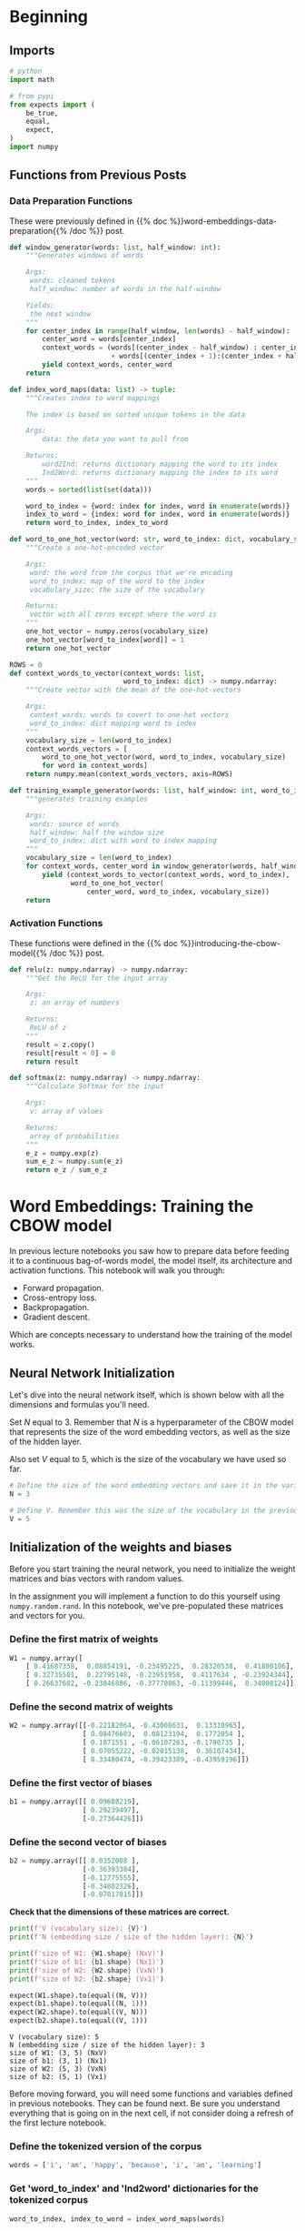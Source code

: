#+BEGIN_COMMENT
.. title: Training the CBOW Model
.. slug: training-the-cbow-model
.. date: 2020-12-09 18:34:27 UTC-08:00
.. tags: nlp,cbow,word embeddings
.. category: NLP
.. link: 
.. description: Training our Continuous Bag of Words Model.
.. type: text
.. has_math: True
#+END_COMMENT
#+OPTIONS: ^:{}
#+TOC: headlines 3

#+PROPERTY: header-args :session ~/.local/share/jupyter/runtime/kernel-0d05e830-5393-439a-8fbd-8558959dc2cb-ssh.json

#+BEGIN_SRC python :results none :exports none
%load_ext autoreload
%autoreload 2
#+END_SRC
* Beginning
** Imports
#+begin_src python :results none
# python
import math

# from pypi
from expects import (
    be_true,
    equal,
    expect,
)
import numpy
#+end_src
** Functions from Previous Posts
*** Data Preparation Functions
    These were previously defined in {{% doc %}}word-embeddings-data-preparation{{% /doc %}} post.
#+begin_src python :results none
def window_generator(words: list, half_window: int):
    """Generates windows of words
    
    Args:
     words: cleaned tokens
     half_window: number of words in the half-window

    Yields:
     the next window
    """
    for center_index in range(half_window, len(words) - half_window):
        center_word = words[center_index]
        context_words = (words[(center_index - half_window) : center_index]
                         + words[(center_index + 1):(center_index + half_window + 1)])
        yield context_words, center_word
    return
#+end_src

#+begin_src python :results none
def index_word_maps(data: list) -> tuple:
    """Creates index to word mappings

    The index is based on sorted unique tokens in the data

    Args:
        data: the data you want to pull from

    Returns:
        word2Ind: returns dictionary mapping the word to its index
        Ind2Word: returns dictionary mapping the index to its word
    """
    words = sorted(list(set(data)))

    word_to_index = {word: index for index, word in enumerate(words)}
    index_to_word = {index: word for index, word in enumerate(words)}
    return word_to_index, index_to_word
#+end_src


#+begin_src python :results none    
def word_to_one_hot_vector(word: str, word_to_index: dict, vocabulary_size: int) -> numpy.ndarray:
    """Create a one-hot-encoded vector

    Args:
     word: the word from the corpus that we're encoding
     word_to_index: map of the word to the index
     vocabulary_size: the size of the vocabulary

    Returns:
     vector with all zeros except where the word is
    """
    one_hot_vector = numpy.zeros(vocabulary_size)
    one_hot_vector[word_to_index[word]] = 1
    return one_hot_vector
#+end_src

#+begin_src python :results none
ROWS = 0
def context_words_to_vector(context_words: list,
                            word_to_index: dict) -> numpy.ndarray:
    """Create vector with the mean of the one-hot-vectors

    Args:
     context_words: words to covert to one-hot vectors
     word_to_index: dict mapping word to index
    """
    vocabulary_size = len(word_to_index)
    context_words_vectors = [
        word_to_one_hot_vector(word, word_to_index, vocabulary_size)
        for word in context_words]
    return numpy.mean(context_words_vectors, axis=ROWS)
#+end_src

#+begin_src python :results none
def training_example_generator(words: list, half_window: int, word_to_index: dict):
    """generates training examples

    Args:
     words: source of words
     half_window: half the window size
     word_to_index: dict with word to index mapping
    """
    vocabulary_size = len(word_to_index)
    for context_words, center_word in window_generator(words, half_window):
        yield (context_words_to_vector(context_words, word_to_index),
               word_to_one_hot_vector(
                   center_word, word_to_index, vocabulary_size))
    return
#+end_src
*** Activation Functions
    These functions were defined in the {{% doc %}}introducing-the-cbow-model{{% /doc %}} post.
#+begin_src python :results none
def relu(z: numpy.ndarray) -> numpy.ndarray:
    """Get the ReLU for the input array

    Args:
     z: an array of numbers

    Returns:
     ReLU of z
    """
    result = z.copy()
    result[result < 0] = 0
    return result
#+end_src

#+begin_src python :results none
def softmax(z: numpy.ndarray) -> numpy.ndarray:
    """Calculate Softmax for the input

    Args:
     v: array of values

    Returns:
     array of probabilities
    """
    e_z = numpy.exp(z)
    sum_e_z = numpy.sum(e_z)
    return e_z / sum_e_z
#+end_src

* Word Embeddings: Training the CBOW model
In previous lecture notebooks you saw how to prepare data before feeding it to a continuous bag-of-words model, the model itself, its architecture and activation functions. This notebook will walk you through:
 - Forward propagation.
 - Cross-entropy loss.
 - Backpropagation.
 - Gradient descent.
 
Which are concepts necessary to understand how the training of the model works.
** Neural Network Initialization
 Let's dive into the neural network itself, which is shown below with all the dimensions and formulas you'll need.

Set /N/ equal to 3. Remember that /N/ is a hyperparameter of the CBOW model that represents the size of the word embedding vectors, as well as the size of the hidden layer.

Also set /V/ equal to 5, which is the size of the vocabulary we have used so far.

#+begin_src python :results none
# Define the size of the word embedding vectors and save it in the variable 'N'
N = 3

# Define V. Remember this was the size of the vocabulary in the previous lecture notebooks
V = 5
#+end_src
** Initialization of the weights and biases
 Before you start training the neural network, you need to initialize the weight matrices and bias vectors with random values.

 In the assignment you will implement a function to do this yourself using =numpy.random.rand=. In this notebook, we've pre-populated these matrices and vectors for you.

*** Define the first matrix of weights
#+begin_src python :results none
W1 = numpy.array([
    [ 0.41687358,  0.08854191, -0.23495225,  0.28320538,  0.41800106],
    [ 0.32735501,  0.22795148, -0.23951958,  0.4117634 , -0.23924344],
    [ 0.26637602, -0.23846886, -0.37770863, -0.11399446,  0.34008124]])
#+end_src
*** Define the second matrix of weights

#+begin_src python :results none    
W2 = numpy.array([[-0.22182064, -0.43008631,  0.13310965],
                  [ 0.08476603,  0.08123194,  0.1772054 ],
                  [ 0.1871551 , -0.06107263, -0.1790735 ],
                  [ 0.07055222, -0.02015138,  0.36107434],
                  [ 0.33480474, -0.39423389, -0.43959196]])
#+end_src
*** Define the first vector of biases

#+begin_src python :results none    
b1 = numpy.array([[ 0.09688219],
                  [ 0.29239497],
                  [-0.27364426]])
#+end_src               

*** Define the second vector of biases
#+begin_src python :results none    
b2 = numpy.array([[ 0.0352008 ],
                  [-0.36393384],
                  [-0.12775555],
                  [-0.34802326],
                  [-0.07017815]])
#+end_src

 **Check that the dimensions of these matrices are correct.**

#+begin_src python :results output :exports both
print(f'V (vocabulary size): {V}')
print(f'N (embedding size / size of the hidden layer): {N}')

print(f'size of W1: {W1.shape} (NxV)')
print(f'size of b1: {b1.shape} (Nx1)')
print(f'size of W2: {W2.shape} (VxN)')
print(f'size of b2: {b2.shape} (Vx1)')

expect(W1.shape).to(equal((N, V)))
expect(b1.shape).to(equal((N, 1)))
expect(W2.shape).to(equal((V, N)))
expect(b2.shape).to(equal((V, 1)))
#+end_src

#+RESULTS:
: V (vocabulary size): 5
: N (embedding size / size of the hidden layer): 3
: size of W1: (3, 5) (NxV)
: size of b1: (3, 1) (Nx1)
: size of W2: (5, 3) (VxN)
: size of b2: (5, 1) (Vx1)

Before moving forward, you will need some functions and variables defined in previous notebooks. They can be found next. Be sure you understand everything that is going on in the next cell, if not consider doing a refresh of the first lecture notebook.

*** Define the tokenized version of the corpus
#+begin_src python :results none    
words = ['i', 'am', 'happy', 'because', 'i', 'am', 'learning']
#+end_src

*** Get 'word_to_index' and 'Ind2word' dictionaries for the tokenized corpus

#+begin_src python :results none
word_to_index, index_to_word = index_word_maps(words)
#+end_src

** The First Training Example
 Run the next cells to get the first training example, made of the vector representing the context words "i am because i", and the target which is the one-hot vector representing the center word "happy".

#+begin_src python :results none
training_examples = training_example_generator(words, 2, word_to_index)
x_array, y_array = next(training_examples)
#+end_src

In this notebook =next= is used because you will only be performing one iteration of training. In this week's assignment with the full training over several iterations you'll use regular =for= loops with the iterator that supplies the training examples.

The vector representing the context words, which will be fed into the neural network, is:

#+begin_src python :results output :exports both
print(x_array)
#+end_src

#+RESULTS:
: [0.25 0.25 0.   0.5  0.  ]

The one-hot vector representing the center word to be predicted is:

#+begin_src python :results output :exports both
print(y_array)
#+end_src

#+RESULTS:
: [0. 0. 1. 0. 0.]

 Now convert these vectors into matrices (or 2D arrays) to be able to perform matrix multiplication on the right types of objects, as explained in a previous notebook.

 #+begin_src python :results output :exports both
# Copy vector
x = x_array.copy()

# Reshape it
x.shape = (V, 1)

# Print it
print(f'x:\n{x}\n')

# Copy vector
y = y_array.copy()

# Reshape it
y.shape = (V, 1)

# Print it
print(f'y:\n{y}')
#+end_src   

#+RESULTS:
#+begin_example
x:
[[0.25]
 [0.25]
 [0.  ]
 [0.5 ]
 [0.  ]]

y:
[[0.]
 [0.]
 [1.]
 [0.]
 [0.]]
#+end_example

** Forward Propagation
*** The Hidden Layer
 Now that you have initialized all the variables that you need for forward propagation, you can calculate the values of the hidden layer using the following formulas:

 \begin{align}
  \mathbf{z_1} = \mathbf{W_1}\mathbf{x} + \mathbf{b_1}  \tag{1} \\
  \mathbf{h} = \mathrm{ReLU}(\mathbf{z_1})  \tag{2} \\
 \end{align}

 First, you can calculate the value of \(\mathbf{z_1}\).

  Compute z1 (values of first hidden layer before applying the ReLU function)

#+begin_src python :results none  
z1 = numpy.dot(W1, x) + b1
#+end_src

 As expected you get an \(N\) by 1 matrix, or column vector with /N/ elements, where /N/ is equal to the embedding size, which is 3 in this example.
#+begin_src python :results output :exports both
print(z1)
#+end_src

#+RESULTS:
: [[ 0.36483875]
:  [ 0.63710329]
:  [-0.3236647 ]]

 You can now take the ReLU of \(\mathbf{z_1}\) to get \(\mathbf{h}\), the vector with the values of the hidden layer.

 Compute h (z1 after applying ReLU function)

#+begin_src python :results output :exports both 
h = relu(z1)
print(h)
#+end_src

#+RESULTS:
: [[0.36483875]
:  [0.63710329]
:  [0.        ]]

Applying ReLU means that the negative element of \(\mathbf{z_1}\) has been replaced with a zero.
*** The Output Layer
 Here are the formulas you need to calculate the values of the output layer, represented by the vector $\mathbf{\hat y}$:

 \begin{align}
  \mathbf{z_2} &= \mathbf{W_2}\mathbf{h} + \mathbf{b_2}   \tag{3} \\
  \mathbf{\hat y} &= \mathrm{softmax}(\mathbf{z_2})   \tag{4} \\
 \end{align}

**First, calculate \(\mathbf{z_2}\).**

Compute z2 (values of the output layer before applying the softmax function)

#+begin_src python :results output :exports both
z2 = numpy.dot(W2, h) + b2
print(z2)
expected = numpy.array([
    [-0.31973737],
    [-0.28125477],
    [-0.09838369],
    [-0.33512159],
    [-0.19919612]])
expect(numpy.allclose(z2, expected)).to(be_true)
#+end_src

#+RESULTS:
: [[-0.31973737]
:  [-0.28125477]
:  [-0.09838369]
:  [-0.33512159]
:  [-0.19919612]]

This is a /V/ by 1 matrix, where /V/ is the size of the vocabulary, which is 5 in this example.

 **Now calculate the value of \(\mathbf{\hat y}\).**

 Compute y_hat (z2 after applying softmax function)

#+begin_src python :results output :exports both 
y_hat = softmax(z2)
print(y_hat)
expected = numpy.array([
    [0.18519074],
    [0.19245626],
    [0.23107446],
    [0.18236353],
    [0.20891502]])
expect(numpy.allclose(expected, y_hat)).to(be_true)
#+end_src

#+RESULTS:
: [[0.18519074]
:  [0.19245626]
:  [0.23107446]
:  [0.18236353]
:  [0.20891502]]

 As you've performed the calculations with random matrices and vectors (apart from the input vector), the output of the neural network is essentially random at this point. The learning process will adjust the weights and biases to match the actual targets better.

 **That being said, what word did the neural network predict?**

#+begin_src python :results output :exports both
prediction = numpy.argmax(y_hat)
print(f"The predicted word at index {prediction} is '{index_to_word[prediction]}'.")
#+end_src

#+RESULTS:
: The predicted word at index 2 is 'happy'.

The neural network predicted the word "happy": the largest element of \(\mathbf{\hat y}\) is the third one, and the third word of the vocabulary is "happy".
** Cross-Entropy Loss
 Now that you have the network's prediction, you can calculate the cross-entropy loss to determine how accurate the prediction was compared to the actual target.

Remember that you are working on a single training example, not on a batch of examples, which is why you are using *loss* and not *cost*, which is the generalized form of loss.

First let's recall what the prediction was.

#+begin_src python :results output :exports both
print(y_hat)
#+end_src

#+RESULTS:
: [[0.18519074]
:  [0.19245626]
:  [0.23107446]
:  [0.18236353]
:  [0.20891502]]

And the actual target value is:

#+begin_src python :results output :exports both
print(y)
#+end_src

#+RESULTS:
: [[0.]
:  [0.]
:  [1.]
:  [0.]
:  [0.]]

The formula for cross-entropy loss is:

\[
J=-\sum\limits_{k=1}^{V}y_k\log{\hat{y}_k} \tag{6}
\]

**Try implementing the cross-entropy loss function so you get more familiar working with numpy.**

#+begin_src python :results none
def cross_entropy_loss(y_predicted: numpy.ndarray,
                       y_actual: numpy.ndarray) -> numpy.ndarray:
    """Calculate cross-entropy loss  for the prediction
    
    Args:
     y_predicted: what our model predicted
     y_actual: the known labels

    Returns:
     cross-entropy loss for y_predicted
    """
    loss = -numpy.sum(y_actual * numpy.log(y_predicted))
    return loss
#+end_src

Hint 1:

To multiply two numpy matrices (such as <code>y</code> and <code>y_hat</code>) element-wise, you can simply use the <code>*</code> operator.

Hint 2:

Once you have a vector equal to the element-wise multiplication of =y= and =y_hat=, you can use =numpy.sum= to calculate the sum of the elements of this vector.

# <details>    
# <summary>
#     <font size="3" color="darkgreen"><b>Solution</b></font>
# </summary>
# <p><code>loss = np.sum(-np.log(y_hat)*y)</code></p>

# Don't forget to run the cell containing the =cross_entropy_loss= function once it is solved.

**Now use this function to calculate the loss with the actual values of \(\mathbf{y}\) and \(\mathbf{\hat y}\).**

#+begin_src python :results output :exports both
loss = cross_entropy_loss(y_hat, y)
print(f"{loss:0.3f}")
expected = 1.4650152923611106
expect(math.isclose(loss, expected)).to(be_true)
#+end_src

#+RESULTS:
: 1.465

 This value is neither good nor bad, which is expected as the neural network hasn't learned anything yet.

The actual learning will start during the next phase: backpropagation.

** Backpropagation

The formulas that you will implement for backpropagation are the following.

 \begin{align}
  \frac{\partial J}{\partial \mathbf{W_1}} &= \rm{ReLU}\left ( \mathbf{W_2^\top} (\mathbf{\hat{y}} - \mathbf{y})\right )\mathbf{x}^\top \tag{7}\\
  \frac{\partial J}{\partial \mathbf{W_2}} &= (\mathbf{\hat{y}} - \mathbf{y})\mathbf{h^\top} \tag{8}\\
  \frac{\partial J}{\partial \mathbf{b_1}} &= \rm{ReLU}\left ( \mathbf{W_2^\top} (\mathbf{\hat{y}} - \mathbf{y})\right ) \tag{9}\\
  \frac{\partial J}{\partial \mathbf{b_2}} &= \mathbf{\hat{y}} - \mathbf{y} \tag{10}
 \end{align}

**Note:* these formulas are slightly simplified compared to the ones in the lecture as you're working on a single training example, whereas the lecture provided the formulas for a batch of examples. In the assignment you'll be implementing the latter.

Let's start with an easy one.

 **Calculate the partial derivative of the loss function with respect to \(\mathbf{b_2}\), and store the result in =grad_b2=.**

\[
\frac{\partial J}{\partial \mathbf{b_2}} = \mathbf{\hat{y}} - \mathbf{y} \tag{10}
\]

 Compute vector with partial derivatives of loss function with respect to b2

#+begin_src python :results output :exports both
grad_b2 = y_hat - y
print(grad_b2)
expected = numpy.array([
    [ 0.18519074],
    [ 0.19245626],
    [-0.76892554],
    [ 0.18236353],
    [ 0.20891502]])
expect(numpy.allclose(grad_b2, expected)).to(be_true)
#+end_src

#+RESULTS:
: [[ 0.18519074]
:  [ 0.19245626]
:  [-0.76892554]
:  [ 0.18236353]
:  [ 0.20891502]]

 **Next, calculate the partial derivative of the loss function with respect to \(\mathbf{W_2}\), and store the result in =grad_W2=.**

\[
\frac{\partial J}{\partial \mathbf{W_2}} = (\mathbf{\hat{y}} - \mathbf{y})\mathbf{h^\top} \tag{8}
\]

Hint: use =.T= to get a transposed matrix, e.g. =h.T= returns \(\mathbf{h^\top}\).

Compute matrix with partial derivatives of loss function with respect to W2.

#+begin_src python :results output :exports both
grad_W2 = numpy.dot(y_hat - y, h.T)
print(grad_W2)
expected = numpy.array([
    [0.06756476,  0.11798563,  0.        ],
    [ 0.0702155 ,  0.12261452,  0.        ],
    [-0.28053384, -0.48988499,  0.        ],
    [ 0.06653328,  0.1161844 ,  0.        ],
    [ 0.07622029,  0.13310045,  0.        ]])

expect(numpy.allclose(grad_W2, expected)).to(be_true)
#+end_src

#+RESULTS:
: [[ 0.06756476  0.11798563  0.        ]
:  [ 0.0702155   0.12261452  0.        ]
:  [-0.28053384 -0.48988499  0.        ]
:  [ 0.06653328  0.1161844   0.        ]
:  [ 0.07622029  0.13310045  0.        ]]


**Now calculate the partial derivative with respect to \(\mathbf{b_1}\) and store the result in =grad_b1=.**

\[
\frac{\partial J}{\partial \mathbf{b_1}} = \rm{ReLU}\left ( \mathbf{W_2^\top} (\mathbf{\hat{y}} - \mathbf{y})\right ) \tag{9}
\]

Compute vector with partial derivatives of loss function with respect to b1.

#+begin_src python :results output :exports both
grad_b1 = relu(numpy.dot(W2.T, y_hat - y))
print(grad_b1)
expected = numpy.array([
    [0.        ],
    [0.        ],
    [0.17045858]])
expect(numpy.allclose(grad_b1, expected)).to(be_true)
#+end_src

#+RESULTS:
: [[0.        ]
:  [0.        ]
:  [0.17045858]]

 **Finally, calculate the partial derivative of the loss with respect to \(\mathbf{W_1}\), and store it in =grad_W1=.**

\[
\frac{\partial J}{\partial \mathbf{W_1}} = \rm{ReLU}\left ( \mathbf{W_2^\top} (\mathbf{\hat{y}} - \mathbf{y})\right )\mathbf{x}^\top \tag{7}
\]
Compute matrix with partial derivatives of loss function with respect to W1.

#+begin_src python :results output :exports both
grad_W1 = numpy.dot(relu(numpy.dot(W2.T, y_hat - y)), x.T)
print(grad_W1)
expected = numpy.array([
    [0.        , 0.        , 0.        , 0.        , 0.        ],
    [0.        , 0.        , 0.        , 0.        , 0.        ],
    [0.04261464, 0.04261464, 0.        , 0.08522929, 0.        ]])

expect(numpy.allclose(grad_W1, expected)).to(be_true)
#+end_src

#+RESULTS:
: [[0.         0.         0.         0.         0.        ]
:  [0.         0.         0.         0.         0.        ]
:  [0.04261464 0.04261464 0.         0.08522929 0.        ]]

Before moving on to gradient descent, double-check that all the matrices have the expected dimensions.

#+begin_src python :results output :exports both
print(f'V (vocabulary size): {V}')
print(f'N (embedding size / size of the hidden layer): {N}')
print(f'size of grad_W1: {grad_W1.shape} (NxV)')
print(f'size of grad_b1: {grad_b1.shape} (Nx1)')
print(f'size of grad_W2: {grad_W2.shape} (VxN)')
print(f'size of grad_b2: {grad_b2.shape} (Vx1)')

expect(grad_W1.shape).to(equal((N, V)))
expect(grad_b1.shape).to(equal((N, 1)))
expect(grad_W2.shape).to(equal((V, N)))
expect(grad_b2.shape).to(equal((V, 1)))
#+end_src

#+RESULTS:
: V (vocabulary size): 5
: N (embedding size / size of the hidden layer): 3
: size of grad_W1: (3, 5) (NxV)
: size of grad_b1: (3, 1) (Nx1)
: size of grad_W2: (5, 3) (VxN)
: size of grad_b2: (5, 1) (Vx1)

** Gradient descent

During the gradient descent phase, you will update the weights and biases by subtracting \(\alpha\) times the gradient from the original matrices and vectors, using the following formulas.

\begin{align}
 \mathbf{W_1} &\gets \mathbf{W_1} - \alpha \frac{\partial J}{\partial \mathbf{W_1}} \tag{11}\\
 \mathbf{W_2} &\gets \mathbf{W_2} - \alpha \frac{\partial J}{\partial \mathbf{W_2}} \tag{12}\\
 \mathbf{b_1} &\gets \mathbf{b_1} - \alpha \frac{\partial J}{\partial \mathbf{b_1}} \tag{13}\\
 \mathbf{b_2} &\gets \mathbf{b_2} - \alpha \frac{\partial J}{\partial \mathbf{b_2}} \tag{14}\\
\end{align}

 First, let set a value for \(\alpha\).

#+begin_src python :results none
alpha = 0.03
#+end_src

The updated weight matrix \(\mathbf{W_1}\) will be:

#+begin_src python :results none
W1_new = W1 - alpha * grad_W1
#+end_src

Let's compare the previous and new values of \(\mathbf{W_1}\):

#+begin_src python :results output :exports both
print('old value of W1:')
print(W1)
print()
print('new value of W1:')
print(W1_new)
#+end_src

#+RESULTS:
: old value of W1:
: [[ 0.41687358  0.08854191 -0.23495225  0.28320538  0.41800106]
:  [ 0.32735501  0.22795148 -0.23951958  0.4117634  -0.23924344]
:  [ 0.26637602 -0.23846886 -0.37770863 -0.11399446  0.34008124]]
: 
: new value of W1:
: [[ 0.41687358  0.08854191 -0.23495225  0.28320538  0.41800106]
:  [ 0.32735501  0.22795148 -0.23951958  0.4117634  -0.23924344]
:  [ 0.26509758 -0.2397473  -0.37770863 -0.11655134  0.34008124]]

 The difference is very subtle (hint: take a closer look at the last row), which is why it takes a fair amount of iterations to train the neural network until it reaches optimal weights and biases starting from random values.

 **Now calculate the new values of \(\mathbf{W_2}\) (to be stored in =W2_new=), \(\mathbf{b_1}\) (in =b1_new=), and \(\mathbf{b_2}\) (in =b2_new=).**

\begin{align}
 \mathbf{W_2} &\gets \mathbf{W_2} - \alpha \frac{\partial J}{\partial \mathbf{W_2}} \tag{12}\\
 \mathbf{b_1} &\gets \mathbf{b_1} - \alpha \frac{\partial J}{\partial \mathbf{b_1}} \tag{13}\\
 \mathbf{b_2} &\gets \mathbf{b_2} - \alpha \frac{\partial J}{\partial \mathbf{b_2}} \tag{14}\\
\end{align}


Compute updated W2.

#+begin_src python :results none
W2_new = W2 - alpha * grad_W2
#+end_src


Compute updated b1.

#+begin_src python :results none
b1_new = b1 - alpha * grad_b1
#+end_src

Compute updated b2.

#+begin_src python :results none
b2_new = b2 - alpha * grad_b2
#+end_src

#+begin_src python :results output :exports both
print('W2_new')
print(W2_new)
print()
print('b1_new')
print(b1_new)
print()
print('b2_new')
print(b2_new)

w2_expected = numpy.array(
   [[-0.22384758, -0.43362588,  0.13310965],
    [ 0.08265956,  0.0775535 ,  0.1772054 ],
    [ 0.19557112, -0.04637608, -0.1790735 ],
    [ 0.06855622, -0.02363691,  0.36107434],
    [ 0.33251813, -0.3982269 , -0.43959196]])

b1_expected = numpy.array(
   [[ 0.09688219],
    [ 0.29239497],
    [-0.27875802]])

b2_expected = numpy.array(
   [[ 0.02964508],
    [-0.36970753],
    [-0.10468778],
    [-0.35349417],
    [-0.0764456 ]]
)

for actual, expected in zip((W2_new, b1_new, b2_new), (w2_expected, b1_expected, b2_expected)):
    expect(numpy.allclose(actual, expected)).to(be_true)
#+end_src

#+RESULTS:
#+begin_example
W2_new
[[-0.22384758 -0.43362588  0.13310965]
 [ 0.08265956  0.0775535   0.1772054 ]
 [ 0.19557112 -0.04637608 -0.1790735 ]
 [ 0.06855622 -0.02363691  0.36107434]
 [ 0.33251813 -0.3982269  -0.43959196]]

b1_new
[[ 0.09688219]
 [ 0.29239497]
 [-0.27875802]]

b2_new
[[ 0.02964508]
 [-0.36970753]
 [-0.10468778]
 [-0.35349417]
 [-0.0764456 ]]
#+end_example

Congratulations, you have completed one iteration of training using one training example!

 You'll need many more iterations to fully train the neural network, and you can optimize the learning process by training on batches of examples, as described in the lecture. You will get to do this during this week's assignment.
   
* End
**How this practice relates to and differs from the upcoming graded assignment:**

 - In the assignment, for each iteration of training you will use batches of examples instead of a single example. The formulas for forward propagation and backpropagation will be modified accordingly, and you will use cross-entropy cost instead of cross-entropy loss.
 - You will also complete several iterations of training, until you reach an acceptably low cross-entropy cost, at which point you can extract good word embeddings from the weight matrices.
